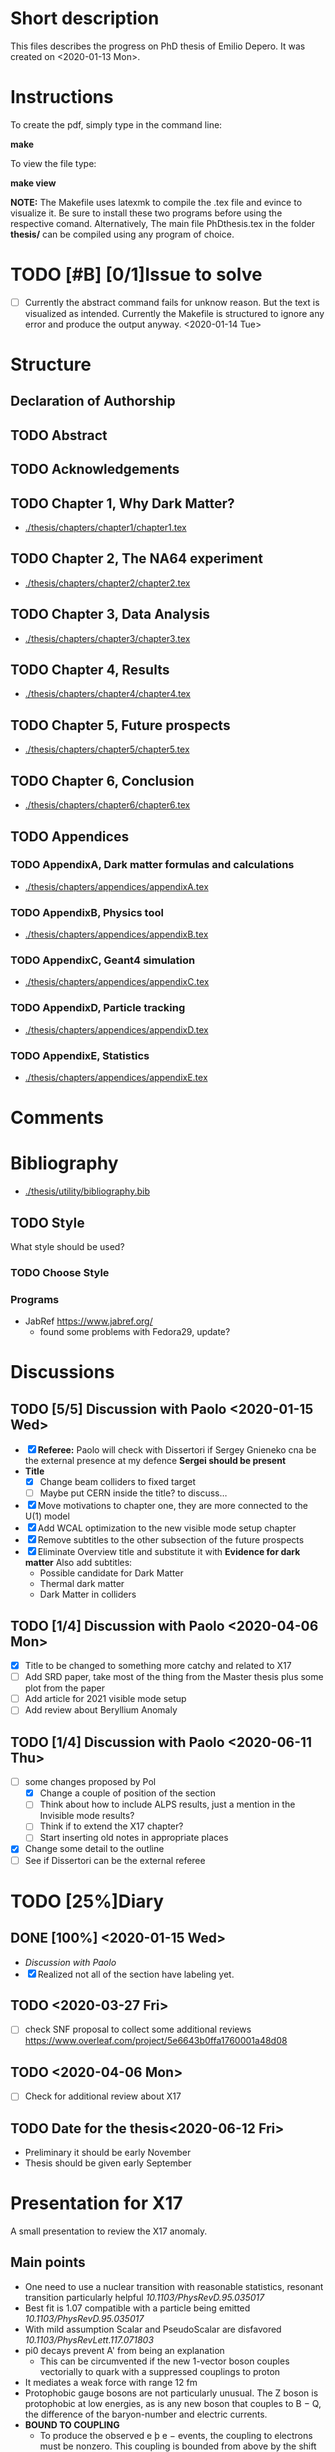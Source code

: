 * Short description
  This files describes the progress on PhD thesis of Emilio Depero. It was created on <2020-01-13 Mon>.
* Instructions
  To create the pdf, simply type in the command line:

  *make*

  To view the file type:

  *make view*

  *NOTE:* The Makefile uses latexmk to compile the .tex file and evince to visualize it. Be sure 
  to install these two programs before using the respective comand. Alternatively, The main file PhDthesis.tex
  in the folder *thesis/* can be compiled using any program of choice.
* TODO [#B] [0/1]Issue to solve
  - [ ] Currently the abstract command fails for unknow reason. But the text is visualized as intended.
    Currently the Makefile is structured to ignore any error and produce the output anyway. <2020-01-14 Tue>
* Structure
** Declaration of Authorship
** TODO Abstract
** TODO Acknowledgements
** TODO Chapter 1, Why Dark Matter?
   - [[./thesis/chapters/chapter1/chapter1.tex]]
** TODO Chapter 2, The NA64 experiment
   - [[./thesis/chapters/chapter2/chapter2.tex]]
** TODO Chapter 3,  Data Analysis
   - [[./thesis/chapters/chapter3/chapter3.tex]]
** TODO Chapter 4,  Results
   - [[./thesis/chapters/chapter4/chapter4.tex]]
** TODO Chapter 5, Future prospects
   - [[./thesis/chapters/chapter5/chapter5.tex]]
** TODO Chapter 6, Conclusion
   - [[./thesis/chapters/chapter6/chapter6.tex]]
** TODO Appendices
*** TODO AppendixA, Dark matter formulas and calculations
   - [[./thesis/chapters/appendices/appendixA.tex]]
*** TODO AppendixB, Physics tool
   - [[./thesis/chapters/appendices/appendixB.tex]]
*** TODO AppendixC, Geant4 simulation
   - [[./thesis/chapters/appendices/appendixC.tex]]
*** TODO AppendixD, Particle tracking
   - [[./thesis/chapters/appendices/appendixD.tex]]
*** TODO AppendixE, Statistics
   - [[./thesis/chapters/appendices/appendixE.tex]]
* Comments
* Bibliography
  - [[./thesis/utility/bibliography.bib]]
** TODO Style
  What style should be used? 
*** TODO Choose Style
*** Programs
    - JabRef https://www.jabref.org/
      + found some problems with Fedora29, update?
* Discussions
** TODO [5/5] Discussion with Paolo <2020-01-15 Wed>
   + [X] *Referee:* Paolo will check with Dissertori if Sergey Gnieneko cna be the external 
     presence at my defence *Sergei should be present*
   + *Title*
     + [X] Change beam colliders to fixed target
     + [ ] Maybe put CERN inside the title? to discuss...
   + [X] Move motivations to chapter one, they are more connected to the U(1) model
   + [X]  Add WCAL optimization to the new visible mode setup chapter
   + [X] Remove subtitles to the other subsection of the future prospects
   + [X] Eliminate Overview title and substitute it with *Evidence for dark matter*
     Also add subtitles:
     + Possible candidate for Dark Matter
     + Thermal dark matter
     + Dark Matter in colliders
** TODO  [1/4] Discussion with Paolo <2020-04-06 Mon>
   - [X] Title to be changed to something more catchy and related to X17
   - [ ] Add SRD paper, take most of the thing from the Master thesis plus some plot from the paper
   - [ ] Add article for 2021 visible mode setup
   - [ ] Add review about Beryllium Anomaly
** TODO [1/4] Discussion with Paolo <2020-06-11 Thu>
   - [-] some changes proposed by Pol
     - [X] Change a couple of position of the section
     - [ ] Think about how to include ALPS results, just a mention in the Invisible mode results?
     - [ ] Think if to extend the X17 chapter?
     - [ ] Start inserting old notes in appropriate places
   - [X] Change some detail to the outline
   - [ ] See if Dissertori can be the external referee
* TODO [25%]Diary
** DONE [100%] <2020-01-15 Wed>
   - [[Discussion with Paolo]]
   - [X] Realized not all of the section have labeling yet.
** TODO <2020-03-27 Fri>
   - [ ] check SNF proposal to collect some additional reviews https://www.overleaf.com/project/5e6643b0ffa1760001a48d08
** TODO <2020-04-06 Mon>
   - [ ] Check for additional review about X17
** TODO Date for the thesis<2020-06-12 Fri>
   - Preliminary it should be early November
   - Thesis should be given early September 
* Presentation for X17
  A small presentation to review the X17 anomaly.
** Main points
   - One need to use a nuclear transition with reasonable statistics, resonant transition particularly helpful  [[10.1103/PhysRevD.95.035017]]
   - Best fit is 1.07 compatible with a particle being emitted [[10.1103/PhysRevD.95.035017]]
   - With mild assumption Scalar and PseudoScalar are disfavored [[10.1103/PhysRevLett.117.071803]]
   - pi0 decays prevent A' from being an explanation
     + This can be circumvented if the new 1-vector boson couples vectorially to quark with a suppressed couplings to proton
   - It mediates a weak force with range 12 fm
   - Protophobic gauge bosons are not particularly unusual. The Z boson is protophobic at low energies, as is any new boson that couples to B − Q, the difference of the baryon-number and electric currents.
   - *BOUND TO COUPLING*
     + To produce the observed e þ e − events, the coupling to electrons must be nonzero. This coupling is bounded from above by the shift the new boson would induce on the electron magnetic dipole moment and from below by searches for dark photons at beam dump experiments.
     + The neutrino coupling, in turn, is bounded by ν–e scattering experiments, as well as by the nonobservation of coherent neutrino-nucleus scattering.
** Be- Nucleus

   - Ground state is only 0.1 MeV
   - our focus is on the transitions of the 1 þ isospin doublet to the ground state
   - We refer to the ground state as simply 8 Be and to the 1 þ excited states with excitation energies 18.15 MeV and 17.64 MeV as 8 Be  and 8 Be 0 , respectively
   - The properties of these states and their electromagnetic transitions have been analyzed using quan- tum Monte Carlo (QMC) techniques using realistic, micro-scopic Hamiltonians
   - hese decays can be classified by their parity (electric, E, or magnetic, M) and partial wave l. A p-wave magnetic transition, for example, is labeled M1
     + The spectra of electron- positron invariant masses and opening angles in these decays are known to be monotonically decreasing for each partial wave in the SM
     + Spectra of electron and positron pair are known to be decreasing monotonically for each partial wave in the SM  https://journals.aps.org/pr/abstract/10.1103/PhysRev.78.184
     + 8 Be  decays to 7 Li p most of the time, but its electromagnetic transitions have branching fractions Brð 8 Be  → 8 BeγÞ ≈ 1.4 × 10 −5 and Brð 8 Be  → 8 Bee þ e − Þ≈3.9×10 −3 Brð 8 Be  → 8 BeγÞ 
** X17 possible properties
   - We consider the cases in which it is a scalar or vector particle with positive or negative parity. In this reaction, its de Broglie wavelength is λ ∼ ð6 MeVÞ −1 , much longer than the characteristic size of the 8 Be nucleus, r ∼ ð100 MeVÞ −1 .
     + In this regime, the nucleus looks effectively pointlike, and one can organize the corrections from the nuclear structure as a series in r=λ.
     + The candidate spin/parity choices for X are as follows: a 0 − pseudoscalar a, a 1 þ axial vector A, and a 1 − vector V
   - *CANDIDATES*
     + Scalar candidate cannot mediate 8Be* decay. Angular momentum requires the final state to have angular momentum L=1 (final state of two 0+). This makes the final state odd while the initial state is even.
     + Pseudo-scalar Axionlike particle,all photon coupling are excluded by experiments [[https://link.springer.com/article/10.1007/JHEP02(2016)018]]
     + Axial vector candidate put strong restriction with neutral pion pi0 --> Xgamma
       * Unfortunately, large uncertainties in the nuclear matrix element for axial vectors make it difficult to extract the required couplings for this scenario. To the best of our knowledge, there is no reliable ab initio calculation or measurement of the matrix element we would need in the 8Be system.
     + Vector candidate
   - If the X boson couples only to the charged SM fermions required to explain the 8 Be anomaly, one has BrðX → e þ e − Þ ¼ 1. Note, however, that if ε ν ≠ 0 or if there exist light hidden-sector states with X charge, then there are generically other decay channels for X.
   - The higher limit of epsilon is calculated by the number of observed events by the ATOMKI collaboration
   - According to the [[https://arxiv.org/abs/2006.01151][last article of feng]]:
     - Assuming parity conservation, scalar si excluded and pseudoscalar is highly disfavored
     - Protophobic vector boson also explains the He4 within experimental uncertainty
     - Finding this is two nuclei means that the particles must pass test for both kinematic and *dynamic* consistency.
     - 
*** Vector candidate
    - A new fermionic couples to a current which is a linear combination of fermionic current
    - i.e. $iX_u\sum_{i=u,d,l,\vu}\epsilon_i e J_i^{\mu}$
    - coupling is differentiated to up-down quark, charged lepton and neutrinos
    - Conservation of charge for X implies a matching between coupling of neutron and proton current
    - The branching ratio is calculated by assuming isospin conservation in the nuclear transition.
    - Possible model:
      + This is related to the effective coupling in Eq. (7) by g V ¼ εe. Substituting this into Eq. (15) and comparing to the experimental result in Eq. (2), one finds that ε 2 ≈ 10 −4 , which is experimentally excluded by, for example, π 0 → A 0 γ searches at NA48/2 [44].
      + A generalization of the dark photon idea is to consider also mixing between the new boson and the SM Z. Such a particle is spin-1 with no definite parity. Unfortunately, bounds from atomic parity violation are extremely stringent [45] and constrain the dark Z couplings to be too small to explain the 8 Be anomaly.
      + Another type of spin-1 particle is a light baryon-minus- lepton number (B − L) boson [46–48]. This scenario is constrained by neutrino scattering off electrons and, assuming no kinetic mixing, provides the upper limit g B−L ≲ 2 × 10 −5 [49], which is again too small to account for the excess.
      + 
      +
*** Signal dependence  on isospin mixing and breaking
    - Previous discussion based on well defined state and isospin conservation
    - Isospin breaking can be very relevant and must be used for the calculation of the full transition
      + This is included using *spurion formalism* That is, we include isospin-breaking contributions through the intro-duction of a fictitious particle, the spurion, whose purpose is to allow the inclusion of isospin-breaking effects within an isospin-invariant framework.
      + Full nuclear structure calculation
      + meson exchange current
      + Since the largest effects should stem from the neutron-proton mass difference, the spurion acts like a new ΔT ¼ 1 its size is controlled by ðM n − M p Þ=M N , where M N is the nucleon mass
    - In the case of perfect isospin isoscalar transition dominate and the summ $\epsilon_p + \epsilon_n$ dominate the ratio
    - in case of isospin breaking isovector dominates  $\epsilon_p - \epsilon_n$ dominates the transtion
    - *in  case of X17 isospin breaking only amount to 20% of the branching ratio, large value of $\epsilon_p$ are already excluded by NA48/2*
    - 
*** Constraint from other experiment
**** Quark coupling costraint
***** $\pi^0 \rightarrow X \gamma$ 
      bound scales like the anomaly scale factor. $N_{\pi} = (\epsilon_{\mu}q_{\mu} - \epsilon_d q_d)^2$ 
      left hand site is small for protophobic value
***** Neutron-lead scattering
      Observation of the angular dependence constraint new, weakly coupled forces
***** Proton fixed target experiment
      The ν-Cal I experiment at the U70 accelerator at IHEP
sets bounds from X-bremsstrahlung off the initial proton
beam [61] and π 0 → Xγ decays [62].
***** charge kaon and phi decays
      similar to pi0 but smaller
***** Other meson and baryion decays
**** Electron coupling costraint
     The X boson is required to couple to electrons to contribute to IPC events. In Eq. (31) we gave a lower limit on ε e in order for X to decay within 1 cm of its production in the Atomki apparatus. In this section we review other bounds on this coupling.
***** Beam dump experiment
      > 2 10^{-4}
***** magnetic moment of electron
      strongest bound comes from anomalous magnetic moment of electron which costraint new boson to be 
      < 1.4 10^{-3}
***** electron positron annihilation into X and into a photon, $e^+ e^- \rightarrow X\gamma$
      from BABAR <2 10^{-3}
***** Proton fixed target experiment
      CHARM experiment costraint from below, since the decay has to be low enough not to be inside the constraint of CHARM. > 2 10^{-5}. wekaer than the analogous from beam dump
***** charged kaon and phi
***** W and Z decays
**** neutrino coupling constraint
***** neutrino nucleus scattering
**** Summary of constraint
     Assuming a complete SM branching ratio:
     - $\epsilon_n = (2-10)\times10^{-3}$ 
     - $\epsilon_p < 1.2\times10^{-3}$
     - $\epsilon_e = (0.2-1.4)\times10^{-3}$     
     - $\sqrt{\epsilon_e\epsilon_{vu}} < 3\times10^{-4}$     

** Atomki Experiment
   - A beam of protons with kinetic energies tuned to the resonance energy of 1.03 MeV collide with Li nuclei to form the resonant state 8 Be  , and a small fraction of these decay via 8 Be  → 8 Bee þ e − .
   - The spectrometer is instrumented with plastic scintillators and multiwire pro- portional chambers in the plane perpendicular to the proton beam. These measure the electron and positron energies, as well as the opening angle of the e þ e − pairs that traverse the detector plane, to determine the distributions of opening angle θ and invariant mass m ee.
   - The experiment does not observe the SM behavior where the θ and m ee distributions fall monotonically. Instead, the θ distribution exhibits a high-statistics bump that peaks at θ ≈ 140° before returning to near the SM predictionat θ ≈ 170°
   - 

*** systematic uncertainty
    - particle pass a number of consistency check
      + as it is highly non-relativistic (0.017c), pair products should have similar energy, one expects small jyj and m ee ≈ E sinðθ=2Þ
      + An anomaly had previously been reported in 8 Be 0 decays [[10.1016/j.nima.2015.11.009]]. This anomaly was featureless and far easier to fit to background than the bumps discussed here, and it has now been excluded by the present Atomki collaboration.
      + No pair creation is observed in the similar 8Be' channel, this strongly suggests that the particle decays is *kinematically and not dynamically* suppressed
      + It also suggests that with more data, a similar, but more phase space-suppressed, excess may appear in the IPC decays of the 17.64 state.

** Critics
   - enhancement could be created by gamma-gamma process in the nucleus enhanced by Modified Bethe Heitler process
     1) Broad middle state for the peak
     2) oerientation of the multiplecoefficient due to the emission of one of the gamma
     3) Match qualitatively, but pair production is in the order of 1\%, where are all the extra photon?
   - Forbes article
     + they quote [[https://www.wikiwand.com/en/Oops-Leon][oops leon particle]]
     + Forbes pointed out that calibration curve seems a bit problematic in the exact region where the anomaly lies
   - Quantamagazine article
     + already two past paper that suggest a boson anomaly disappeared later
     + Apparentyl they express gratitude to Fokke De Boer, who allegedly has a big history in anomalies in nuclear transtions. But he died before this new work
     + They are accused of cherry picking, meaning that they never publish work where no anomalies is found
** resources 
   - [[https://www.wikiwand.com/en/Beryllium][wikipedia page]]
   - 
*** Article which cite Beryllium
**** particle physics
     - short distance structure of space time https://inspirehep.net/literature/1745934
     - As explanation of the 511 keV line https://inspirehep.net/literature/1629933
     - Hidden vector boson with primarly axial coupling https://inspirehep.net/literature/1501943
     - both vector as axial coupling  https://inspirehep.net/literature/1498317
     - Inside see-saw model as decay of the B-L gauge boson followed by nuclear decay https://inspirehep.net/literature/1494581
     - looks similar to Feng https://inspirehep.net/literature/1470937
     - Our own take on the anomaly with Axial boson https://inspirehep.net/literature/1773277
     - Dynamical evince for Be anomaly, always by Feng https://arxiv.org/abs/2006.01151 <2020-06-03 Wed>
**** nuclear physics
     - improvement on nuclear treatment, but it can't explain the anomaly https://inspirehep.net/literature/1517506
** Extra reference
   - A couple of outside articles critizing the anomaly
     + https://www.forbes.com/sites/startswithabang/2019/11/26/this-is-why-the-x17-particle-and-a-new-fifth-force-probably-dont-exist/#7c58618f2e82
     + https://www.quantamagazine.org/new-boson-claim-faces-scrutiny-20160607/
* Tools
** Histfitter
   - A useful tools for histogram fitting of complicate models
     + can be found [[https://twiki.cern.ch/twiki/bin/view/Main/HistFitterTutorialOutsideAtlas][here]]
     + Suggested by Mikhail in <2020-04-23 Thu>
     + Still not tested
** Web tool digitizer
   - Useful tool to extract data points from any kind of plot
     + can be found [[https://apps.automeris.io/wpd/][here]]
     + Useful, free and has a desktop version for all OS
     + extremely intuitive
